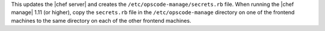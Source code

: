 .. The contents of this file are included in multiple topics.
.. This file should not be changed in a way that hinders its ability to appear in multiple documentation sets.

This updates the |chef server| and creates the ``/etc/opscode-manage/secrets.rb`` file. When running the |chef manage| 1.11 (or higher), copy the ``secrets.rb`` file in the ``/etc/opscode-manage`` directory on one of the frontend machines to the same directory on each of the other frontend machines.